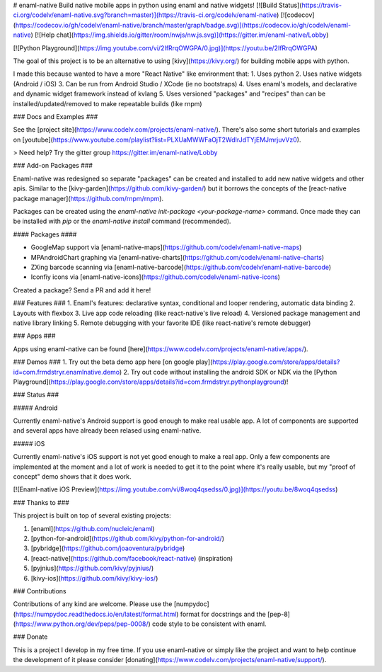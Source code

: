 # enaml-native
Build native mobile apps in python using enaml and native widgets! [![Build Status](https://travis-ci.org/codelv/enaml-native.svg?branch=master)](https://travis-ci.org/codelv/enaml-native) [![codecov](https://codecov.io/gh/codelv/enaml-native/branch/master/graph/badge.svg)](https://codecov.io/gh/codelv/enaml-native) [![Help chat](https://img.shields.io/gitter/room/nwjs/nw.js.svg)](https://gitter.im/enaml-native/Lobby)


[![Python Playground](https://img.youtube.com/vi/2IfRrqOWGPA/0.jpg)](https://youtu.be/2IfRrqOWGPA)

The goal of this project is to be an alternative to using [kivy](https://kivy.org/) for building mobile apps with python. 

I made this because wanted to have a more "React Native" like environment that: 
1. Uses python 
2. Uses native widgets (Android / iOS)
3. Can be run from Android Studio / XCode (ie no bootstraps)
4. Uses enaml's models, and declarative and dynamic widget framework instead of kvlang
5. Uses versioned "packages" and "recipes" than can be installed/updated/removed to make repeatable builds (like rnpm)

### Docs and Examples ###

See the [project site](https://www.codelv.com/projects/enaml-native/). There's also some short tutorials and examples on [youtube](https://www.youtube.com/playlist?list=PLXUaMWWFaOjT2WdIrJdTYjEMJmrjuvVz0).

> Need help? Try the gitter group https://gitter.im/enaml-native/Lobby

### Add-on Packages ###

Enaml-native was redesigned so separate "packages" can be created and installed to add new 
native widgets and other apis. Similar to the [kivy-garden](https://github.com/kivy-garden/) but
it borrows the concepts of the [react-native package manager](https://github.com/rnpm/rnpm).

Packages can be created using the `enaml-native init-package <your-package-name>` command. Once
made they can be installed with `pip` or the `enaml-native install` command (recommended).

#### Packages ####

- GoogleMap support via [enaml-native-maps](https://github.com/codelv/enaml-native-maps)
- MPAndroidChart graphing via [enaml-native-charts](https://github.com/codelv/enaml-native-charts)
- ZXing barcode scanning via [enaml-native-barcode](https://github.com/codelv/enaml-native-barcode)
- Iconfiy icons via [enaml-native-icons](https://github.com/codelv/enaml-native-icons)

Created a package? Send a PR and add it here!

### Features ###
1. Enaml's features: declarative syntax, conditional and looper rendering, automatic data binding
2. Layouts with flexbox
3. Live app code reloading (like react-native's live reload)
4. Versioned package management and native library linking
5. Remote debugging with your favorite IDE (like react-native's remote debugger)

### Apps ###

Apps using enaml-native can be found [here](https://www.codelv.com/projects/enaml-native/apps/).

### Demos ###
1. Try out the beta demo app here [on google play](https://play.google.com/store/apps/details?id=com.frmdstryr.enamlnative.demo)
2. Try out code without installing the android SDK or NDK via the [Python Playground](https://play.google.com/store/apps/details?id=com.frmdstryr.pythonplayground)!

### Status ###

##### Android

Currently enaml-native's Android support is good enough to make real usable app.  A lot of components are supported and several apps have already been relased using enaml-native.

##### iOS

Currently enaml-native's iOS support is not yet good enough to make a real app. Only a few components are implemented at the moment and a lot of work is needed to get it to the point where it's really usable, but my "proof of concept" demo shows that it does work. 

[![Enaml-native iOS Preview](https://img.youtube.com/vi/8woq4qsedss/0.jpg)](https://youtu.be/8woq4qsedss)


### Thanks to ###

This project is built on top of several existing projects:

1. [enaml](https://github.com/nucleic/enaml)
2. [python-for-android](https://github.com/kivy/python-for-android/)
3. [pybridge](https://github.com/joaoventura/pybridge)
4. [react-native](https://github.com/facebook/react-native) (inspiration)
5. [pyjnius](https://github.com/kivy/pyjnius/)
6. [kivy-ios](https://github.com/kivy/kivy-ios/)

### Contributions

Contributions of any kind are welcome. Please use the [numpydoc](https://numpydoc.readthedocs.io/en/latest/format.html) format
for docstrings and the [pep-8](https://www.python.org/dev/peps/pep-0008/) code style to be consistent with enaml.

### Donate

This is a project I develop in my free time. If you use enaml-native or simply like the project and want to help continue the development of it please consider [donating](https://www.codelv.com/projects/enaml-native/support/). 





